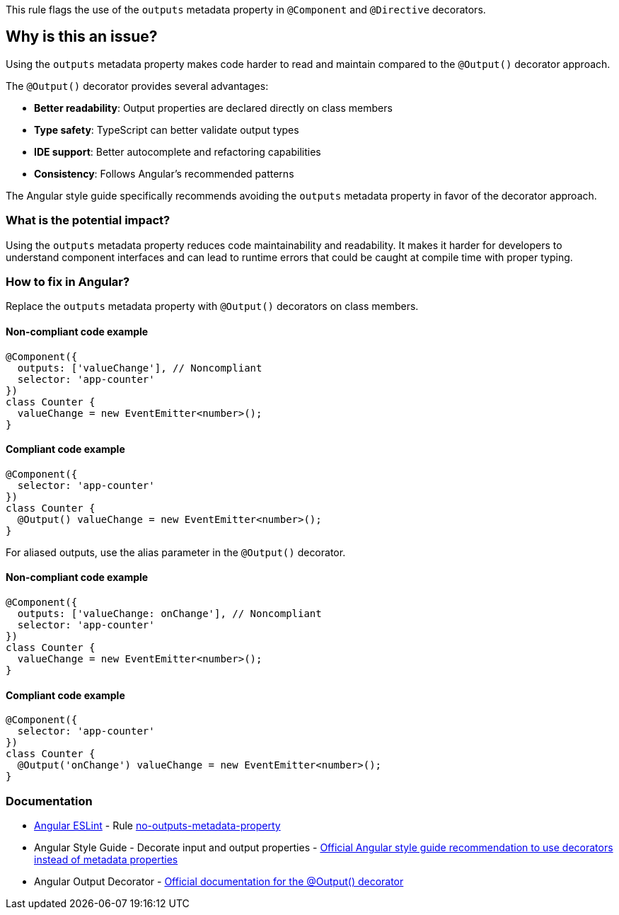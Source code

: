 This rule flags the use of the `outputs` metadata property in `@Component` and `@Directive` decorators.

== Why is this an issue?

Using the `outputs` metadata property makes code harder to read and maintain compared to the `@Output()` decorator approach.

The `@Output()` decorator provides several advantages:

* **Better readability**: Output properties are declared directly on class members
* **Type safety**: TypeScript can better validate output types
* **IDE support**: Better autocomplete and refactoring capabilities
* **Consistency**: Follows Angular's recommended patterns

The Angular style guide specifically recommends avoiding the `outputs` metadata property in favor of the decorator approach.

=== What is the potential impact?

Using the `outputs` metadata property reduces code maintainability and readability. It makes it harder for developers to understand component interfaces and can lead to runtime errors that could be caught at compile time with proper typing.

=== How to fix in Angular?

Replace the `outputs` metadata property with `@Output()` decorators on class members.

==== Non-compliant code example

[source,typescript,diff-id=1,diff-type=noncompliant]
----
@Component({
  outputs: ['valueChange'], // Noncompliant
  selector: 'app-counter'
})
class Counter {
  valueChange = new EventEmitter<number>();
}
----

==== Compliant code example

[source,typescript,diff-id=1,diff-type=compliant]
----
@Component({
  selector: 'app-counter'
})
class Counter {
  @Output() valueChange = new EventEmitter<number>();
}
----

For aliased outputs, use the alias parameter in the `@Output()` decorator.

==== Non-compliant code example

[source,typescript,diff-id=2,diff-type=noncompliant]
----
@Component({
  outputs: ['valueChange: onChange'], // Noncompliant
  selector: 'app-counter'
})
class Counter {
  valueChange = new EventEmitter<number>();
}
----

==== Compliant code example

[source,typescript,diff-id=2,diff-type=compliant]
----
@Component({
  selector: 'app-counter'
})
class Counter {
  @Output('onChange') valueChange = new EventEmitter<number>();
}
----

=== Documentation

* https://github.com/angular-eslint/angular-eslint[Angular ESLint] - Rule https://github.com/angular-eslint/angular-eslint/blob/main/packages/eslint-plugin/docs/rules/no-outputs-metadata-property.md[no-outputs-metadata-property]
 * Angular Style Guide - Decorate input and output properties - https://angular.dev/style-guide#style-05-12[Official Angular style guide recommendation to use decorators instead of metadata properties]
 * Angular Output Decorator - https://angular.dev/api/core/Output[Official documentation for the @Output() decorator]

